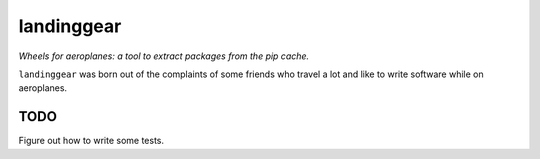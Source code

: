 landinggear
===========

*Wheels for aeroplanes: a tool to extract packages from the pip cache.*


``landinggear`` was born out of the complaints of some friends who travel a lot
and like to write software while on aeroplanes.


TODO
----

Figure out how to write some tests.
